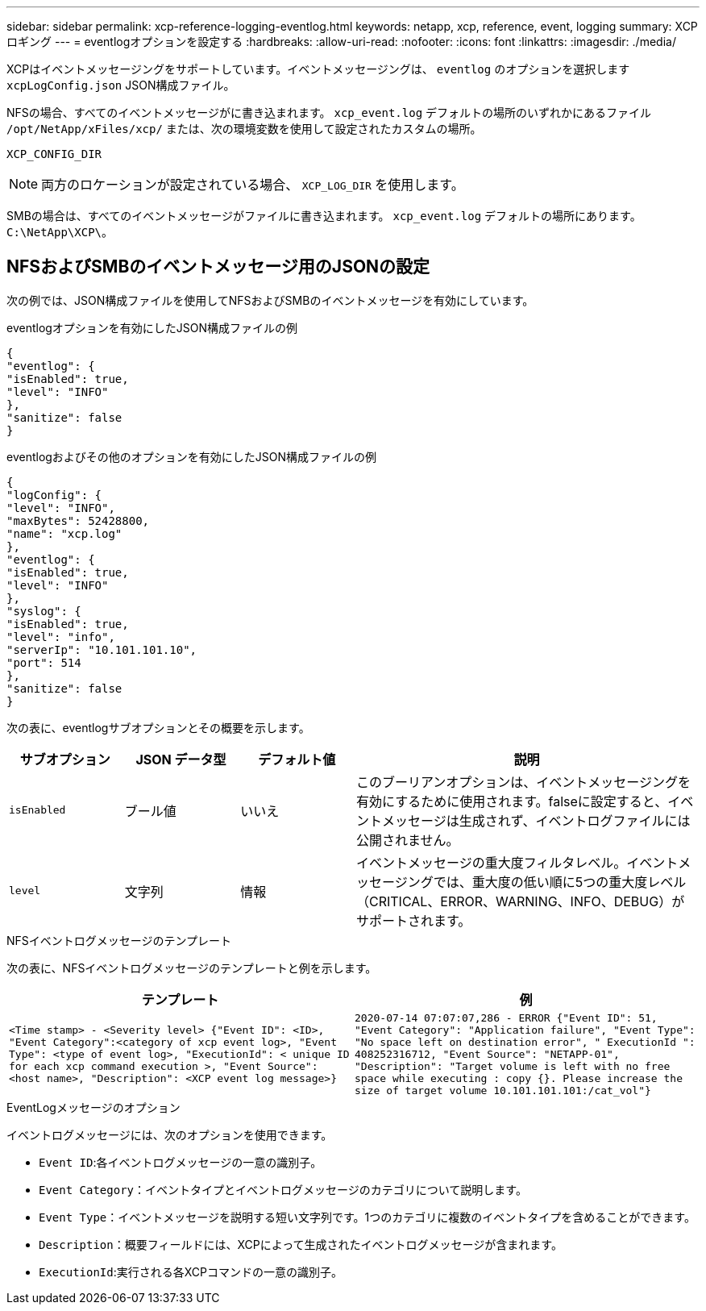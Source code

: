 ---
sidebar: sidebar 
permalink: xcp-reference-logging-eventlog.html 
keywords: netapp, xcp, reference, event, logging 
summary: XCPロギング 
---
= eventlogオプションを設定する
:hardbreaks:
:allow-uri-read: 
:nofooter: 
:icons: font
:linkattrs: 
:imagesdir: ./media/


[role="lead"]
XCPはイベントメッセージングをサポートしています。イベントメッセージングは、 `eventlog` のオプションを選択します `xcpLogConfig.json` JSON構成ファイル。

NFSの場合、すべてのイベントメッセージがに書き込まれます。 `xcp_event.log` デフォルトの場所のいずれかにあるファイル `/opt/NetApp/xFiles/xcp/` または、次の環境変数を使用して設定されたカスタムの場所。

`XCP_CONFIG_DIR`


NOTE: 両方のロケーションが設定されている場合、 `XCP_LOG_DIR` を使用します。

SMBの場合は、すべてのイベントメッセージがファイルに書き込まれます。 `xcp_event.log` デフォルトの場所にあります。 `C:\NetApp\XCP\`。



== NFSおよびSMBのイベントメッセージ用のJSONの設定

次の例では、JSON構成ファイルを使用してNFSおよびSMBのイベントメッセージを有効にしています。

.eventlogオプションを有効にしたJSON構成ファイルの例
[listing]
----
{
"eventlog": {
"isEnabled": true,
"level": "INFO"
},
"sanitize": false
}
----
.eventlogおよびその他のオプションを有効にしたJSON構成ファイルの例
[listing]
----
{
"logConfig": {
"level": "INFO",
"maxBytes": 52428800,
"name": "xcp.log"
},
"eventlog": {
"isEnabled": true,
"level": "INFO"
},
"syslog": {
"isEnabled": true,
"level": "info",
"serverIp": "10.101.101.10",
"port": 514
},
"sanitize": false
}
----
次の表に、eventlogサブオプションとその概要を示します。

[cols="1,1,1,3"]
|===
| サブオプション | JSON データ型 | デフォルト値 | 説明 


| `isEnabled` | ブール値 | いいえ | このブーリアンオプションは、イベントメッセージングを有効にするために使用されます。falseに設定すると、イベントメッセージは生成されず、イベントログファイルには公開されません。 


| `level` | 文字列 | 情報 | イベントメッセージの重大度フィルタレベル。イベントメッセージングでは、重大度の低い順に5つの重大度レベル（CRITICAL、ERROR、WARNING、INFO、DEBUG）がサポートされます。 
|===
.NFSイベントログメッセージのテンプレート
次の表に、NFSイベントログメッセージのテンプレートと例を示します。

|===
| テンプレート | 例 


 a| 
`<Time stamp> - <Severity level> {"Event ID": <ID>, "Event
Category":<category of xcp event log>, "Event Type": <type of event
log>, "ExecutionId": < unique ID for each xcp command execution >,
"Event Source": <host name>, "Description": <XCP event log message>}`
 a| 
`2020-07-14 07:07:07,286 - ERROR {"Event ID": 51, "Event Category":
"Application failure", "Event Type": "No space left on destination
error", " ExecutionId ": 408252316712, "Event Source": "NETAPP-01",
"Description": "Target volume is left with no free space while executing
: copy {}. Please increase the size of target volume
10.101.101.101:/cat_vol"}`

|===
.EventLogメッセージのオプション
イベントログメッセージには、次のオプションを使用できます。

* `Event ID`:各イベントログメッセージの一意の識別子。
* `Event Category`：イベントタイプとイベントログメッセージのカテゴリについて説明します。
* `Event Type`：イベントメッセージを説明する短い文字列です。1つのカテゴリに複数のイベントタイプを含めることができます。
* `Description`：概要フィールドには、XCPによって生成されたイベントログメッセージが含まれます。
* `ExecutionId`:実行される各XCPコマンドの一意の識別子。

